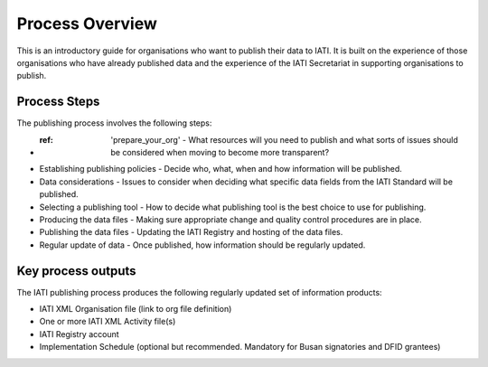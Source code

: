 ﻿Process Overview
^^^^^^^^^^^^^^^^^^^^^^^^^^^

This is an introductory guide for organisations who want to publish their data to IATI. It is built on the experience of those organisations who have already published data and the experience of the IATI Secretariat in supporting organisations to publish.



Process Steps
=============

The publishing process involves the following steps:

- :ref: 'prepare_your_org' - What resources will you need to publish and what sorts of issues should be considered when moving to become more transparent?
- Establishing publishing policies - Decide who, what, when and how information will be published.
- Data considerations - Issues to consider when deciding what specific data fields from the IATI Standard will be published.
- Selecting a publishing tool - How to decide what publishing tool is the best choice to use for publishing.
- Producing the data files - Making sure appropriate change and quality control procedures are in place.
- Publishing the data files - Updating the IATI Registry and hosting of the data files.
- Regular update of data - Once published, how information should be regularly updated.




Key process outputs
===================

The IATI publishing process produces the following regularly updated set of information products:

- IATI XML Organisation file (link to org file definition)
- One or more IATI XML Activity file(s)
- IATI Registry account
- Implementation Schedule (optional but recommended. Mandatory for Busan signatories and DFID grantees)
